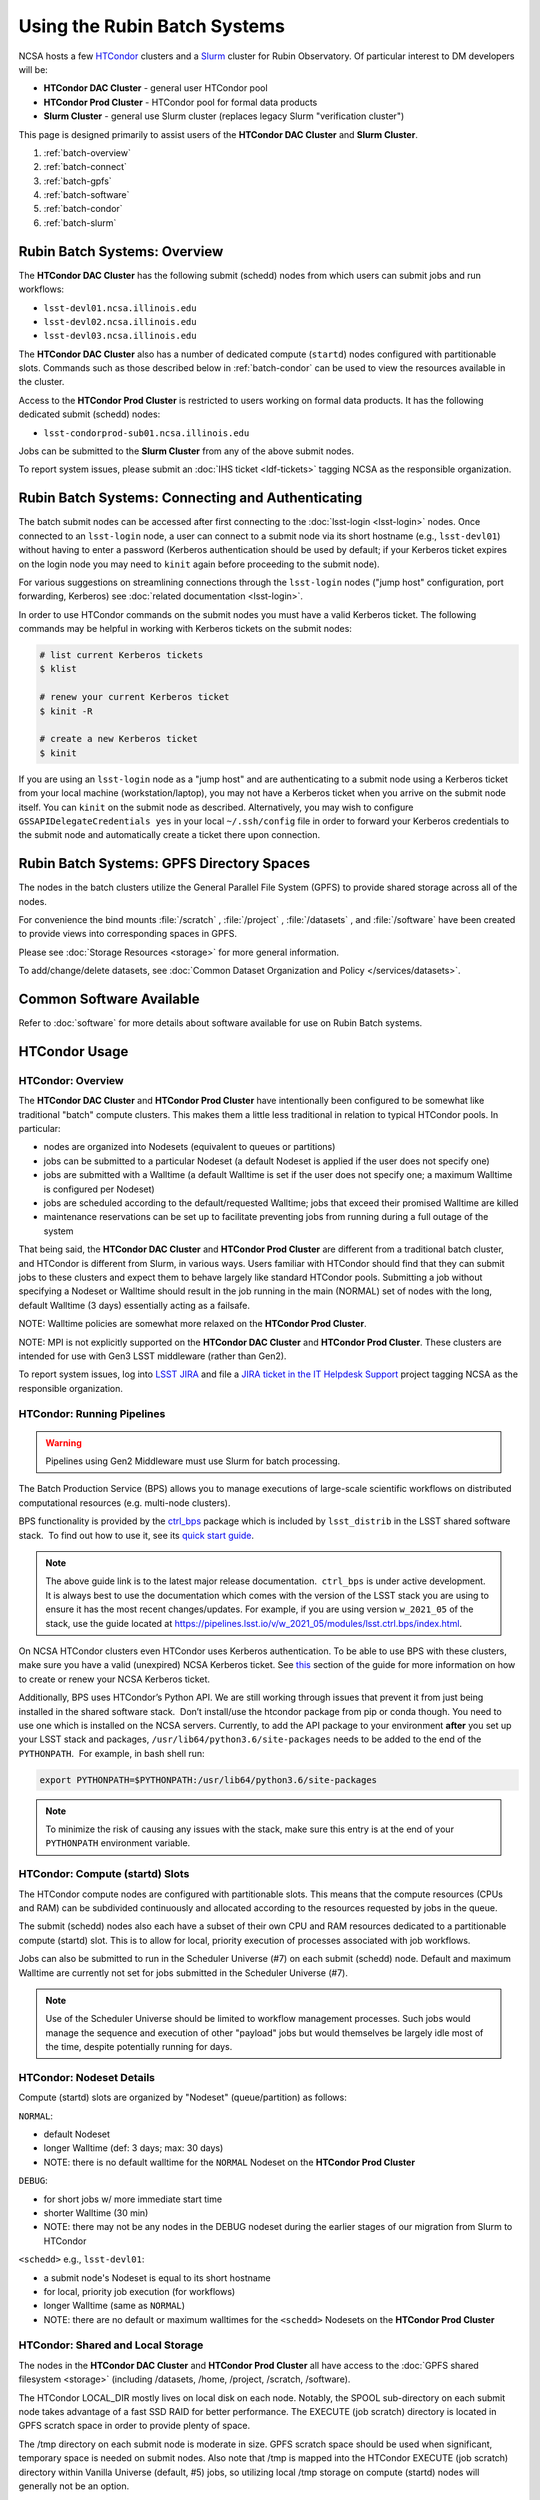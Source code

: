 #############################
Using the Rubin Batch Systems
#############################

NCSA hosts a few `HTCondor <https://research.cs.wisc.edu/htcondor/>`_ clusters and a `Slurm <https://slurm.schedmd.com/overview.html>`_ cluster for Rubin Observatory. Of particular interest to DM developers will be:

- **HTCondor DAC Cluster** - general user HTCondor pool
- **HTCondor Prod Cluster** - HTCondor pool for formal data products
- **Slurm Cluster** - general use Slurm cluster (replaces legacy Slurm "verification cluster")

This page is designed primarily to assist users of the **HTCondor DAC Cluster** and **Slurm Cluster**.

#. :ref:`batch-overview`
#. :ref:`batch-connect`
#. :ref:`batch-gpfs`
#. :ref:`batch-software`
#. :ref:`batch-condor`
#. :ref:`batch-slurm`


.. _batch-overview:

Rubin Batch Systems: Overview
=============================

The **HTCondor DAC Cluster** has the following submit (schedd) nodes from which users can submit jobs and run workflows:

- ``lsst-devl01.ncsa.illinois.edu``
- ``lsst-devl02.ncsa.illinois.edu``
- ``lsst-devl03.ncsa.illinois.edu``

The **HTCondor DAC Cluster** also has a number of dedicated compute (``startd``) nodes configured with partitionable slots. Commands such as those described below in :ref:`batch-condor` can be used to view the resources available in the cluster.

Access to the **HTCondor Prod Cluster** is restricted to users working on formal data products. It has the following dedicated submit (schedd) nodes:

- ``lsst-condorprod-sub01.ncsa.illinois.edu``

Jobs can be submitted to the **Slurm Cluster** from any of the above submit nodes.

To report system issues, please submit an :doc:`IHS ticket <ldf-tickets>` tagging NCSA as the responsible organization.


.. _batch-connect:

Rubin Batch Systems: Connecting and Authenticating
==================================================

The batch submit nodes can be accessed after first connecting to the :doc:`lsst-login <lsst-login>` nodes. Once connected to an ``lsst-login`` node, a user can connect to a submit node via its short hostname (e.g., ``lsst-devl01``) without having to enter a password (Kerberos authentication should be used by default; if your Kerberos ticket expires on the login node you may need to ``kinit`` again before proceeding to the submit node).

For various suggestions on streamlining connections through the ``lsst-login`` nodes ("jump host" configuration, port forwarding, Kerberos) see :doc:`related documentation <lsst-login>`.

In order to use HTCondor commands on the submit nodes you must have a valid Kerberos ticket. The following commands may be helpful in working with Kerberos tickets on the submit nodes:

.. code-block:: text

    # list current Kerberos tickets
    $ klist

    # renew your current Kerberos ticket
    $ kinit -R

    # create a new Kerberos ticket
    $ kinit

If you are using an ``lsst-login`` node as a "jump host" and are authenticating to a submit node using a Kerberos ticket from your local machine (workstation/laptop), you may not have a Kerberos ticket when you arrive on the submit node itself. You can ``kinit`` on the submit node as described. Alternatively, you may wish to configure ``GSSAPIDelegateCredentials yes`` in your local ``~/.ssh/config`` file in order to forward your Kerberos credentials to the submit node and automatically create a ticket there upon connection.


.. _batch-gpfs:

Rubin Batch Systems: GPFS Directory Spaces
==========================================

The nodes in the batch clusters utilize the General Parallel File System (GPFS) to provide shared storage across all of the nodes.

For convenience the bind mounts  :file:`/scratch` , :file:`/project` , :file:`/datasets` ,  and :file:`/software`  have been created to provide views into corresponding spaces in GPFS.

Please see :doc:`Storage Resources <storage>` for more general information.

To add/change/delete datasets, see :doc:`Common Dataset Organization and Policy </services/datasets>`.

.. _batch-software:

Common Software Available
=========================

Refer to :doc:`software` for more details about software available for use on Rubin Batch systems.


.. _batch-condor:

HTCondor Usage
==============


HTCondor: Overview
------------------

The **HTCondor DAC Cluster** and **HTCondor Prod Cluster** have intentionally been configured to be somewhat like traditional "batch" compute clusters. This makes them a little less traditional in relation to typical HTCondor pools. In particular:

- nodes are organized into Nodesets (equivalent to queues or partitions)
- jobs can be submitted to a particular Nodeset (a default Nodeset is applied if the user does not specify one)
- jobs are submitted with a Walltime (a default Walltime is set if the user does not specify one; a maximum Walltime is configured per Nodeset)
- jobs are scheduled according to the default/requested Walltime; jobs that exceed their promised Walltime are killed
- maintenance reservations can be set up to facilitate preventing jobs from running during a full outage of the system

That being said, the **HTCondor DAC Cluster** and **HTCondor Prod Cluster** are different from a traditional batch cluster, and HTCondor is different from Slurm, in various ways. Users familiar with HTCondor should find that they can submit jobs to these clusters and expect them to behave largely like standard HTCondor pools. Submitting a job without specifying a Nodeset or Walltime should result in the job running in the main (NORMAL) set of nodes with the long, default Walltime (3 days) essentially acting as a failsafe.

NOTE: Walltime policies are somewhat more relaxed on the **HTCondor Prod Cluster**.

NOTE: MPI is not explicitly supported on the **HTCondor DAC Cluster** and **HTCondor Prod Cluster**. These clusters are intended for use with Gen3 LSST middleware (rather than Gen2).

To report system issues, log into `LSST JIRA <https://jira.lsstcorp.org/>`_ and file a `JIRA ticket in the IT Helpdesk Support <https://ls.st/ihsticket>`_ project tagging NCSA as the responsible organization.


HTCondor: Running Pipelines
---------------------------

.. warning::

   Pipelines using Gen2 Middleware must use Slurm for batch processing.

The Batch Production Service (BPS) allows you to manage executions of large-scale scientific workflows on distributed computational resources (e.g. multi-node clusters).

BPS functionality is provided by the `ctrl_bps <https://github.com/lsst/ctrl_bps>`_ package which is included by ``lsst_distrib`` in the LSST shared software stack.  To find out how to use it, see its `quick start guide <https://pipelines.lsst.io/modules/lsst.ctrl.bps/index.html>`_.

.. note::

   The above guide link is to the latest major release documentation.  ``ctrl_bps`` is under active development.  It is always best to use the documentation which comes with the version of the LSST stack you are using to ensure it has the most recent changes/updates. For example, if you are using version ``w_2021_05`` of the stack, use the guide located at `<https://pipelines.lsst.io/v/w_2021_05/modules/lsst.ctrl.bps/index.html>`_.

On NCSA HTCondor clusters even HTCondor uses Kerberos authentication. To be able to use BPS with these clusters, make sure you have a valid (unexpired) NCSA Kerberos ticket. See `this <https://developer.lsst.io/services/lsst-login.html#ssh-with-kerberos>`_ section of the guide for more information on how to create or renew your NCSA Kerberos ticket.

Additionally, BPS uses HTCondor’s Python API. We are still working through issues that prevent it from just being installed in the shared software stack.  Don’t install/use the htcondor package from pip or conda though. You need to use one which is installed on the NCSA servers. Currently, to add the API package to your environment **after** you set up your LSST stack and packages, ``/usr/lib64/python3.6/site-packages`` needs to be added to the end of the ``PYTHONPATH``.  For example, in bash shell run:

.. code-block:: bash

   export PYTHONPATH=$PYTHONPATH:/usr/lib64/python3.6/site-packages

.. note::

   To minimize the risk of causing any issues with the stack, make sure this entry is at the end of your ``PYTHONPATH`` environment variable.

HTCondor: Compute (startd) Slots
--------------------------------

The HTCondor compute nodes are configured with partitionable slots. This means that the compute resources (CPUs and RAM) can be subdivided continuously and allocated according to the resources requested by jobs in the queue.

The submit (schedd) nodes also each have a subset of their own CPU and RAM resources dedicated to a partitionable compute (startd) slot. This is to allow for local, priority execution of processes associated with job workflows.

Jobs can also be submitted to run in the Scheduler Universe (#7) on each submit (schedd) node. Default and maximum Walltime are currently not set for jobs submitted in the Scheduler Universe (#7).

.. NOTE:: Use of the Scheduler Universe should be limited to workflow management processes. Such jobs would manage the sequence and execution of other "payload" jobs but would themselves be largely idle most of the time, despite potentially running for days.


.. _batch-condor-nodesets:

HTCondor: Nodeset Details
-------------------------

Compute (startd) slots are organized by "Nodeset" (queue/partition) as follows:

``NORMAL``:

- default Nodeset
- longer Walltime (def: 3 days; max: 30 days)
- NOTE: there is no default walltime for the ``NORMAL`` Nodeset on the **HTCondor Prod Cluster**

``DEBUG``:

- for short jobs w/ more immediate start time
- shorter Walltime (30 min)
- NOTE: there may not be any nodes in the DEBUG nodeset during the earlier stages of our migration from Slurm to HTCondor

``<schedd>`` e.g., ``lsst-devl01``:

- a submit node's Nodeset is equal to its short hostname
- for local, priority job execution (for workflows)
- longer Walltime (same as ``NORMAL``)
- NOTE: there are no default or maximum walltimes for the ``<schedd>`` Nodesets on the **HTCondor Prod Cluster**


HTCondor: Shared and Local Storage
----------------------------------

The nodes in the **HTCondor DAC Cluster** and **HTCondor Prod Cluster** all have access to the :doc:`GPFS shared filesystem <storage>` (including /datasets, /home, /project, /scratch, /software).

The HTCondor LOCAL_DIR mostly lives on local disk on each node. Notably, the SPOOL sub-directory on each submit node takes advantage of a fast SSD RAID for better performance. The EXECUTE (job scratch) directory is located in GPFS scratch space in order to provide plenty of space.

The /tmp directory on each submit node is moderate in size. GPFS scratch space should be used when significant, temporary space is needed on submit nodes. Also note that /tmp is mapped into the HTCondor EXECUTE (job scratch) directory within Vanilla Universe (default, #5) jobs, so utilizing local /tmp storage on compute (startd) nodes will generally not be an option.


HTCondor: View Configuration Details
------------------------------------

The configuration of any HTCondor node can be viewed with the ``condor_config_val`` command, e.g.:

/
    # config for the local node
    $ condor_config_val -dump

    # config for another node in the pool
    $ condor_config_val -name nodename -dump

    # view the value of a particular parameter (in this case, the next maintenance scheduled in HTCondor)
    $ condor_config_val NEXTMAINTENANCE


HTCondor: Status of Jobs, Slots, and Schedd Queues
--------------------------------------------------

In HTCondor jobs are submitted as/grouped into clusters. A job submitted individually simply forms a cluster of one. Below ``JobID`` may be of the form ``ClusterID`` or ``ClusterID.ProcessID``.

The following commands can be run from submit nodes to check the status of the queue and jobs:

.. code-block:: text

    # show queued and running jobs submitted from the submit (schedd) node you are on
    $ condor_q

    # show queued and running jobs submitted from **all** submit (schedd) nodes in the pool
    $ condor_q -global

    # show only queued/running jobs owned by a particular user
    $ condor_q [-global] <owner>

    # show running jobs including where they are running
    $ condor_q [-global] -run

    # show stats on running/recent jobs for each submit (schedd) node
    $ condor_status -run

    # list status of all startd slots
    $ condor_status

    # see which nodes "are willing to run jobs now"
    $ condor_status -avail

    # show more detailed information (job ClassAds) for queued and running jobs
    $ condor_q -l [<JobID>|<owner>]

    # show specific fields for queued/running jobs
    ## a particularly useful example for the HTCondor DAC Cluster might be as follows
    $ condor_q -l [-global] [<JobID>|<owner>] -af Nodeset RemoteHost Walltime PromisedWalltime

    # see jobs on hold (and optionally see reason)
    $ condor_q -hold [<JobID>|<owner>] [-af HoldReason]

    # see status info for queued/running jobs
    $ condor_q [<JobID>|<owner>] -an|-analyze|-bet|-better-analyze [-verb|-verbose]

    # investigate machine requirements as compared to a job
    ## it is highly advised to narrow to a single slot so the output is more manageable
    $ condor_q -bet|-better-analyze [-verb|-verbose] [<jobID>|<owner>] -rev|-reverse [-mach|-machine <FQDN|slotname>]
 
    # view all slots on a node (including dynamic slots that have been allocated from partionable slots)
    $ condor_status -l <short_hostname>

    # view detailed information about a particular slot
    $ condor_status -l <slotID@full_hostname>

    # view job history
    $ condor_history


HTCondor: Job Submission
------------------------

Jobs can be submitted with the ``condor_submit`` command. ``man condor_submit`` provides detailed information and there are many tutorials available on the web. But we can provide some very basic usage here.

Details of the job request are usually provided in a "submit description file". Here this file will be called ``job.submit``. Our other submission materials will be an executable script (``test.sh``) and an input file (``test.in``). They look like this:

.. code-block:: text

    # contents of "job.submit" file

    executable = test.sh
    arguments = test.in 20 $(ClusterId).$(ProcId)
    log = job.log.$(ClusterId).$(ProcId)
    output = job.out.$(ClusterId).$(ProcId)
    error = job.err.$(ClusterId).$(ProcId)
    request_cpus = 1
    request_memory = 1G
    queue 1

    # contents of "test.sh" file
    INPUT=$1
    SLEEP=$2
    JOBID=$3

    cat $INPUT
    hostname
    date
    echo "JobID = $JOBID"
    echo "sleeping $SLEEP"
    sleep $SLEEP
    date

    # contents of "test.in" file
    this is my input

The above job description file could be used for job submission as follows:

.. code-block:: text

    $ condor_submit job.submit

This would result in a job being queued and (hopefully) running. In this case, it ran with JobID = 63.0 and resulted with an output file ``job.out.63.0`` with the following contents:

.. code-block:: text

    # contents of job.out.63.0
    this is my input
    lsst-verify-worker40
    Tue Apr 14 11:53:31 CDT 2020
    JobID = 63.0
    sleeping 20
    Tue Apr 14 11:53:52 CDT 2020

It also produced a ``job.err.63.0`` file (empty) and a ``job.log.63.0`` file (containing detailed information from HTCondor about the job's lifecycle and resource utilization).

Elements from the job description file can also generally be specified at the command line instead. For instance, if we were to omit ``queue 1`` from the above job description file, the job could still be submitted as follows:

.. code-block:: text

    $ condor_submit job.submit -queue 1

Again, ``man condor_submit`` offers more detailed information on this.


HTCondor: Nodeset and Walltime
------------------------------

The **HTCondor DAC Cluster** and **HTCondor Prod Cluster** have two custom parameters that a user might want to specify for their jobs:

``Nodeset``: By default ``NORMAL`` is used but this can be explicitly specified or overridden at submission. Available Nodesets are discussed above at :ref:`batch-condor-nodesets`.

``Walltime``: Request a Walltime in seconds. Default and maximum Walltimes for each Nodeset are also discussed above.

These would be specified in a job description file as follows:

.. code-block:: text

    ...
    +Nodeset="DEBUG"
    +Walltime=600
    ...

The above submits to the ``DEBUG`` Nodeset with a Walltime of 600 seconds.

Or at the command line:

.. code-block:: text

    $ condor_submit job.submit -append '+Nodeset="lsst-devl01"' -append '+Walltime=7200'

The above submits to the ``lsst-dev01`` Nodeset (that is, the partitionable slot local to that submit node) with a Walltime of 7200 seconds.


HTCondor: SSH to Running Job
----------------------------

It is possible to SSH into the allocated slot of a running job as follows:

.. code-block:: text

    $ condor_ssh_to_job <JobID>

.. _batch-htcondor-interactive-job:

HTCondor: Interactive Job
-------------------------

An interactive (SSH only) job can be requested as follows:

.. code-block:: text

    $ condor_submit -i
    Submitting job(s).
    1 job(s) submitted to cluster 85.
    Welcome to slot1_1@lsst-verify-worker40.ncsa.illinois.edu!
    You will be logged out after 7200 seconds of inactivity.

This will allocate a job/slot with a single CPU and a minimal amount of RAM and start a terminal session in that slot as soon as the job starts.

Note that the automatic logout after inactivity is in addition to our Walltime enforcement. That is, your job may still hit its promised Walltime and be killed even without even reaching an inactive state.

Additional resources could be requested as follows:

.. code-block:: text

    # contents of simple submit description file "int.submit"
    request_cpus = 4
    request_memory = 16G
    queue 1

    # job submission command
    $ condor_submit -i int.submit
    ...

It is also possible to request additional resources at the command line as follows:

.. code-block:: text

    $ condor_submit -append request_cpus=4 -append request_memory=16G -i


HTCondor: Running Workflows
---------------------------

Workflow managers such as Dask and Pegasus can be used to launch jobs in the **HTCondor DAC Cluster** and **HTCondor Prod Cluster**. The following ports have been set aside to support Dask workflows in particular but could be utilized for similar purposes:

- 20000-20999: Dask dashboard (Bokeh server), JupyterLab, etc. - these ports are open between all workers (compute nodes) and to/from workers and submit nodes
- 29000-29999: Dask scheduler and Dask worker processes - these ports are not open but processes that need to listen locally for this type of purpose should be configured to use this range/a port within this range


.. _batch-slurm:

Slurm Usage
===========


Slurm: Overview
---------------

The **Slurm Cluster** is a cluster of servers run by NCSA for Rubin DM development work. It uses `Slurm <https://slurm.schedmd.com/overview.html>`_ for scheduling and resource management.

Submit nodes for the **Slurm Cluster** are listed above at :ref:`batch-overview`. Users can submit jobs to Slurm from any of the submit nodes.

Users can view the compute resources available in the **Slurm Cluster** using commands such as ``sinfo -Nl``, ``scontrol show part``, and ``scontrol show node``.

The nodes in the **Slurm Cluster** all have access to the :doc:`GPFS shared filesystem <storage>` (including /datasets, /home, /project, /scratch, /software).

To report system issues, log into `LSST JIRA <https://jira.lsstcorp.org/>`_ and file a `JIRA ticket in the IT Helpdesk Support <https://ls.st/ihsticket>`_ project tagging NCSA as the responsible organization.

SLURM: Job Submission
---------------------

Documentation on using SLURM client commands and submitting jobs may be found at standard locations (e.g., a `quickstart guide <http://slurm.schedmd.com/quickstart.html>`_). In addition to the basic SLURM client commands, there are higher level tools that can serve to distribute jobs to a SLURM cluster, with one example being the combination of `pipe_drivers <https://github.com/lsst/pipe_drivers>`_ and `ctrl_pool <https://github.com/lsst/ctrl_pool>`_ within Rubin DM. There are also likely updated batch tools available for use with LSST pipelines (although some may be designed for use with HTCondor). For exhaustive documentation and specific use cases, we refer the user to such resources.

On this page we display some simple examples for getting started with submitting jobs to the **Slurm Cluster**.

The **Slurm Cluster** is configured with 2 queues (partitions):

   - **normal**: more nodes, no run time limit.  For runs after your code is debugged.  Default.
   - **debug**:  ~1-2 nodes, 30 min run time limit.  For short testing and debugging runs.

The ``normal`` queue is the default, so any ``debug`` jobs will need to be told to run in the debug queue. This can be done by adding ``-p debug`` to your sbatch command line, or adding the following to your job's batch file::

     #SBATCH -p debug

To examine the current state and availability of the nodes in the **Slurm Cluster**,
one can use the SLURM command  ``sinfo``::

     % sinfo
     PARTITION AVAIL  TIMELIMIT  NODES  STATE NODELIST
     normal*      up   infinite     12  alloc lsst-verify-worker[09-18]
     normal*      up   infinite     2   idle lsst-verify-worker[07-08]
     debug        up      30:00      1 drain* lsst-verify-worker48
     debug        up      30:00      2   idle lsst-verify-worker[46-47]

     % sinfo  -N -l --states="idle"
     Wed Jan 31 10:53:52 2018
     NODELIST              NODES PARTITION       STATE CPUS    S:C:T MEMORY TMP_DISK WEIGHT AVAIL_FE REASON
     lsst-verify-worker07      1   normal*        idle   24   2:12:1 128000        0      1   (null) none
     lsst-verify-worker08      1   normal*        idle   24   2:12:1 128000        0      1   (null) none


In this view ``sinfo`` shows the nodes to reside within a single partition ``debug``, and the worker nodes show 24 possible cores on a node (hyperthreading is disabled).

NOTE: The memory displayed per node by ``sinfo`` does not accurately reflect what is actually schedulable/usable. Please use ``scontrol show partition`` to see what is available (look for ``MaxMemPerNode``).

The Slurm configuration tracks historical usage but does not perform actual accounting per se (all jobs are submitted without an account), and places no quotas on users' total time usage. Historical usage can be displayed with the ``sacct`` command.


Slurm: Simple Jobs
------------------

In submitting SLURM jobs to the **Slurm Cluster** it is advisable to have the software stack, data, and any utilities stored on the GPFS :file:`/scratch` , :file:`/datasets` , and/or :file:`/software` spaces so that all are reachable from both the submit node and each of the worker nodes.  Some simple SLURM job description files that make use of the ``srun`` command are shown in this section. These are submitted to the queue from a standard login shell on submit node using the SLURM client command ``sbatch``, and their status can be checked with the command ``squeue`` :

For a single task on a single node:

.. code-block:: text

    % cat test1.sl
    #!/bin/bash -l
    #SBATCH -p debug
    #SBATCH -N 1
    #SBATCH -n 1
    #SBATCH -t 00:10:00
    #SBATCH -J job1

    srun sleep.sh


    % cat sleep.sh
    #!/bin/bash
    hostname -f
    echo "Sleeping for 30 ... "
    sleep 30


    Submit with :
    % sbatch test1.sl

    Check status :
    % squeue
        JOBID PARTITION     NAME     USER ST       TIME  NODES NODELIST(REASON)
          109     debug     job1    daues  R       0:02      1 lsst-verify-worker11

In this example, the job was assigned jobid 109 by the Slurm scheduler, and consequently the standard output and error of the job were written to a default file :file:`slurm-109.out` in the current working directory. ::

    % cat slurm-109.out
     lsst-verify-worker11.ncsa.illinois.edu
     Sleeping for 30 ...

To distribute this script for execution to 6 nodes by 24 tasks per node (total 144 tasks), the form of the job description is:

.. code-block:: text

    % cat test144.sl
    #!/bin/bash -l
    #SBATCH -p debug
    #SBATCH -N 6
    #SBATCH -n 144
    #SBATCH -t 00:10:00
    #SBATCH -J job2

    srun sleep.sh


    Submit with :
    % sbatch test144.sl

For these test submissions a user might submit from a working directory in the :file:`/scratch/<username>`  space with the executable script :file:`sleep.sh` and the job description file located in the current working directory.


Slurm: Interactive Jobs
-----------------------

A user can schedule and gain interactive access to **Slurm Cluster** compute nodes using the SLURM ``salloc`` command. Example usage is:

For a single node: ::

    % salloc  -N  1 -p debug -t 00:30:00  /bin/bash
    salloc: Granted job allocation 108

    % squeue
             JOBID PARTITION     NAME     USER ST       TIME  NODES NODELIST(REASON)
               108     debug     bash    daues  R       0:58      1 lsst-verify-worker46
    % hostname -f
    lsst-devl01.ncsa.illinois.edu

    % srun hostname -f
    lsst-verify-worker46.ncsa.illinois.edu

One can observe that after the job resources have been granted, the user shell is still on the node ``lsst-devl01``. The command ``srun`` can be utilized to run commands on the job's allocated compute nodes. Commands issued without ``srun``  will still be executed locally on ``lsst-devl01``.

You can also use ``srun`` without first being allocated resources (via ``salloc``). For example, to immediately obtain a command-line prompt on a compute node: ::

    % srun -I --pty bash


Slurm: Executing Tasks with Different Arguments
-----------------------------------------------

In order to submit multiple tasks that each have distinct command line arguments (e.g., data ids), one can utilize the ``srun`` command with the ``--multi-prog`` option.   With this option, rather than specifying a single script or binary for ``srun`` to execute, a filename is provided as the argument of  the ``--multi-prog`` option. In this scenario an example job description file is:

.. code-block:: text

    % cat test1_24.sl
    #!/bin/bash -l

    #SBATCH -p debug
    #SBATCH -N 1
    #SBATCH -n 24
    #SBATCH -t 00:10:00
    #SBATCH -J sdss24

    srun --output job%j-%2t.out --ntasks=24 --multi-prog cmds.24.conf

This description specifies that 24 tasks will be executed on a single node, and the standard output/error from each of the tasks will be written to a unique filename with format specified by the argument to ``--output``. The 24 tasks to be executed are specified in the file :file:`cmds.24.conf`  provided as the argument to the  ``--multi-prog`` option. This commands file will have a format that maps SLURM process ids (SLURM_PROCID) to programs to execute and their commands line arguments.  An example command file has the form : ::

    % cat cmds.24.conf
    0 /scratch/daues/exec_sdss_i.sh run=4192 filter=r camcol=1 field=300
    1 /scratch/daues/exec_sdss_i.sh run=4192 filter=r camcol=4 field=300
    2 /scratch/daues/exec_sdss_i.sh run=4192 filter=g camcol=4 field=297
    3 /scratch/daues/exec_sdss_i.sh run=4192 filter=z camcol=4 field=299
    4 /scratch/daues/exec_sdss_i.sh run=4192 filter=u camcol=4 field=300
    ...
    22 /scratch/daues/exec_sdss_i.sh run=4192 filter=u camcol=4 field=303
    23 /scratch/daues/exec_sdss_i.sh run=4192 filter=i camcol=4 field=298


The wrapper script :file:`exec_sdss_i.sh` used in this example could serve to
"set up the stack" and place the data ids on the command line of :file:`processCcd.py` : ::

    % cat exec_sdss_i.sh
    #!/bin/bash
    # Source an environment setup script that holds the resulting env vars from e.g.,
    #  . ${STACK_PATH}/loadLSST.bash
    #  setup lsst_distrib
    source /software/daues/envDir/env_lsststack.sh

    inputdir="/scratch/daues/data/stripe82/dr7/runs/"
    outdir="/scratch/daues/output/"

    processCcd.py  ${inputdir}  --id $1 $2 $3 $4 --output ${outdir}/${SLURM_JOB_ID}/${SLURM_PROCID}
